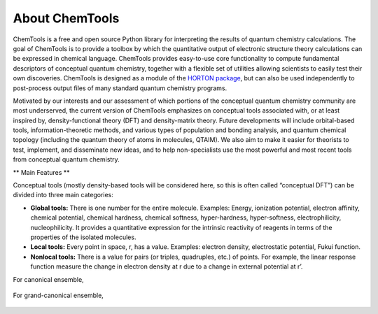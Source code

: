 ..
    : ChemTools is a collection of interpretive chemical tools for
    : analyzing outputs of the quantum chemistry calculations.
    :
    : Copyright (C) 2016-2019 The ChemTools Development Team
    :
    : This file is part of ChemTools.
    :
    : ChemTools is free software; you can redistribute it and/or
    : modify it under the terms of the GNU General Public License
    : as published by the Free Software Foundation; either version 3
    : of the License, or (at your option) any later version.
    :
    : ChemTools is distributed in the hope that it will be useful,
    : but WITHOUT ANY WARRANTY; without even the implied warranty of
    : MERCHANTABILITY or FITNESS FOR A PARTICULAR PURPOSE.  See the
    : GNU General Public License for more details.
    :
    : You should have received a copy of the GNU General Public License
    : along with this program; if not, see <http://www.gnu.org/licenses/>
    :
    : --


About ChemTools
###############

ChemTools is a free and open source Python library for interpreting the results of
quantum chemistry calculations. The goal of ChemTools is to provide a toolbox by which
the quantitative output of electronic structure theory calculations can be expressed in
chemical language. ChemTools provides easy-to-use core functionality to compute fundamental
descriptors of conceptual quantum chemistry, together with a flexible set
of utilities allowing scientists to easily test their own discoveries.
ChemTools is designed as a module of the `HORTON package <http://theochem.github.io/horton/>`_,
but can also be used independently to post-process output files of many standard quantum chemistry programs.

Motivated by our interests and our assessment of which portions of the conceptual quantum
chemistry community are most underserved, the current version of ChemTools emphasizes on
conceptual tools associated with, or at least inspired by, density-functional theory (DFT)
and density-matrix theory.
Future developments will include orbital-based tools, information-theoretic methods, and various types
of population and bonding analysis, and quantum chemical topology (including the quantum theory
of atoms in molecules, QTAIM). We also aim to make it easier for theorists to test, implement, and disseminate
new ideas, and to help non-specialists use the most powerful and most recent tools from conceptual
quantum chemistry.

** Main Features **

Conceptual tools (mostly density-based tools will be considered here, so this is often called “conceptual DFT”) can be divided into three main categories:

* **Global tools:** There is one number for the entire molecule.
  Examples: Energy,  ionization potential, electron affinity, chemical potential,
  chemical hardness, chemical softness, hyper-hardness, hyper-softness, electrophilicity, nucleophilicity.
  It provides a quantitative expression for the intrinsic reactivity of reagents in terms of the properties of the isolated molecules.
* **Local tools:** Every point in space, r, has a value. Examples: electron density, electrostatic potential, Fukui function.
* **Nonlocal tools:** There is a value for pairs (or triples, quadruples, etc.) of points. For example, the linear response function measure the change in electron density at r due to a change in external potential at r’.

For canonical ensemble,

 .. image:: ./_static/CDFT.png
     :align: center

For grand-canonical ensemble,

 .. image:: ./_static/CDFT-GCP.png
     :align: center
